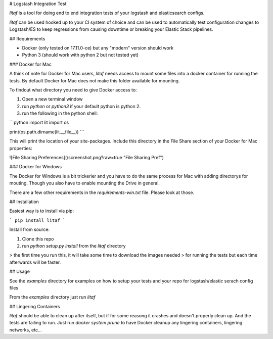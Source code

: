 # Logstash Integration Test

`litaf` is a tool for doing end to end integration tests of your logstash and
elasticsearch configs.

`litaf` can be used hooked up to your CI system of choice and can be used
to automatically test configuration changes to Logstash/ES to keep regressions from
causing downtime or breaking your Elastic Stack pipelines.

## Requirements

* Docker (only tested on 17.11.0-ce) but any "modern" version should work
* Python 3 (should work with python 2 but not tested yet)

### Docker for Mac

A think of note for Docker for Mac users, `litaf` needs access to mount some files into a
docker container for running the tests. By default Docker for Mac does not make this
folder available for mounting.

To findout what directory you need to give Docker access to:

1. Open a new terminal window
2. run `python` or `python3` if your default python is python 2.
3. run the following in the python shell:

```python
import lit
import os

print(os.path.dirname(lit.__file__))
```

This will print the location of your site-packages. Include this directory in
the File Share section of your Docker for Mac properties:

![File Sharing Preferences](/screenshot.png?raw=true "File Sharing Pref")


### Docker for Windows

The Docker for Windows is a bit trickerier and you have to do the same process for
Mac with adding directorys for mouting. Though you also have to enable mounting the
Drive in general.

There are a few other requirements in the `requirements-win.txt` file.
Please look at those.

## Installation

Easiest way is to install via pip:

```
pip install litaf
```

Install from source:

1. Clone this repo
2. run `python setup.py install` from the `litaf` directory

> the first time you run this, it will take some time to download the images needed
> for running the tests but each time afterwards will be faster.

## Usage

See the `examples` directory for examples on how to setup your tests and your
repo for logstash/elastic serach config files

From the `examples` directory just run `litaf`

## Lingering Containers

`litaf` should be able to clean up after itself, but if for some reasong it crashes and
doesn't properly clean up. And the tests are failing to run. Just run `docker system prune`
to have Docker cleanup any lingering containers, lingering networks, etc...



